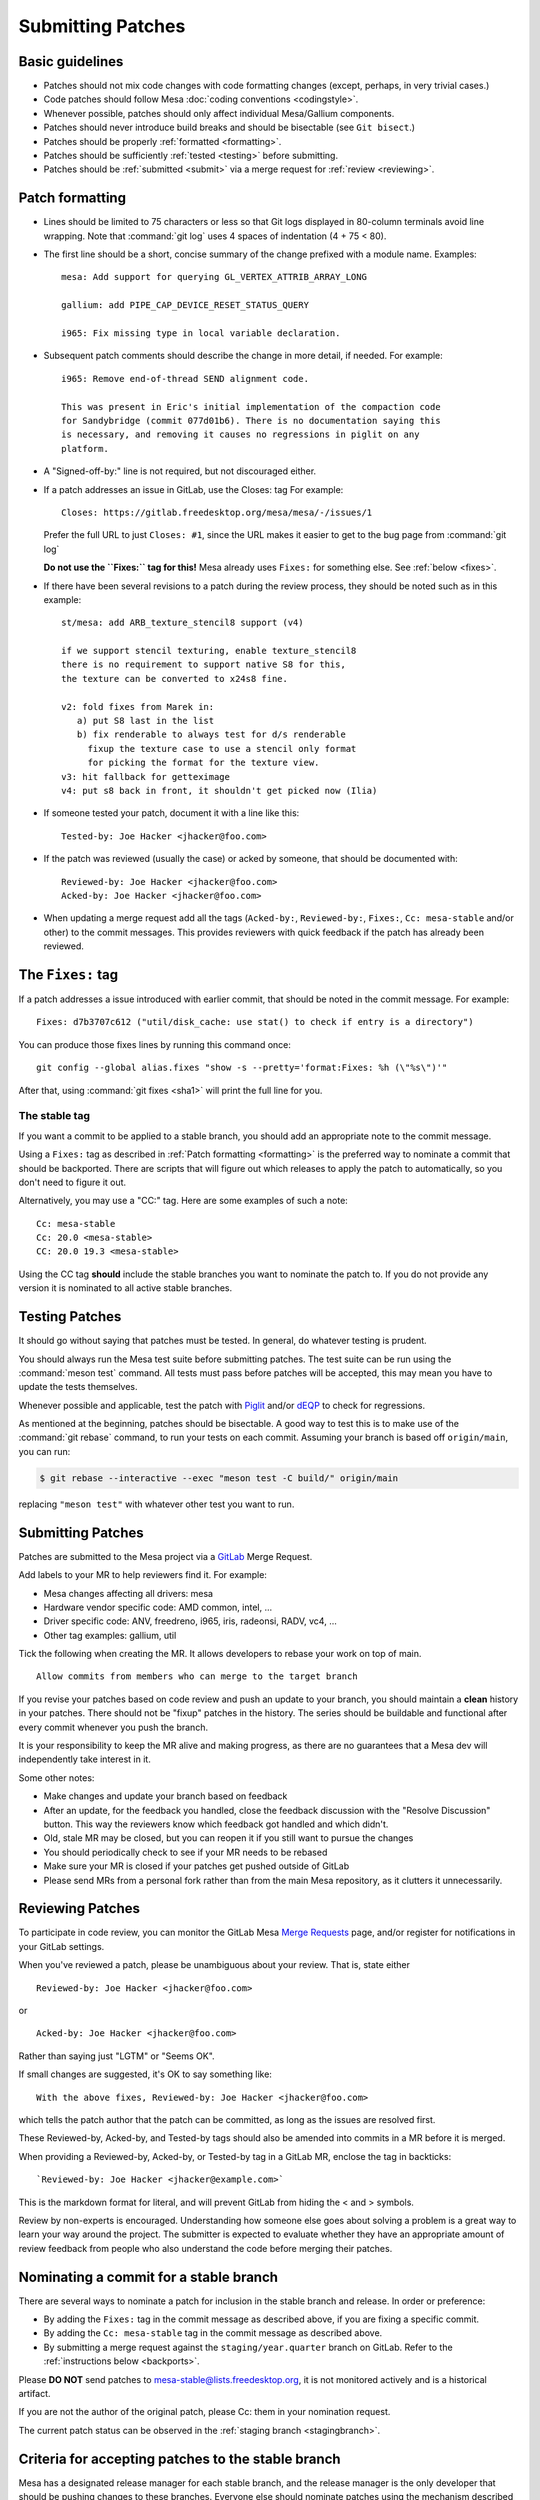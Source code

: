 Submitting Patches
==================

.. _guidelines:

Basic guidelines
----------------

-  Patches should not mix code changes with code formatting changes
   (except, perhaps, in very trivial cases.)
-  Code patches should follow Mesa :doc:`coding
   conventions <codingstyle>`.
-  Whenever possible, patches should only affect individual Mesa/Gallium
   components.
-  Patches should never introduce build breaks and should be bisectable
   (see ``Git bisect``.)
-  Patches should be properly :ref:`formatted <formatting>`.
-  Patches should be sufficiently :ref:`tested <testing>` before
   submitting.
-  Patches should be :ref:`submitted <submit>` via a merge request for
   :ref:`review <reviewing>`.

.. _formatting:

Patch formatting
----------------

-  Lines should be limited to 75 characters or less so that Git logs
   displayed in 80-column terminals avoid line wrapping. Note that
   :command:`git log` uses 4 spaces of indentation (4 + 75 < 80).
-  The first line should be a short, concise summary of the change
   prefixed with a module name. Examples:

   ::

      mesa: Add support for querying GL_VERTEX_ATTRIB_ARRAY_LONG

      gallium: add PIPE_CAP_DEVICE_RESET_STATUS_QUERY

      i965: Fix missing type in local variable declaration.

-  Subsequent patch comments should describe the change in more detail,
   if needed. For example:

   ::

      i965: Remove end-of-thread SEND alignment code.

      This was present in Eric's initial implementation of the compaction code
      for Sandybridge (commit 077d01b6). There is no documentation saying this
      is necessary, and removing it causes no regressions in piglit on any
      platform.

-  A "Signed-off-by:" line is not required, but not discouraged either.
-  If a patch addresses an issue in GitLab, use the Closes: tag For
   example:

   ::

      Closes: https://gitlab.freedesktop.org/mesa/mesa/-/issues/1

   Prefer the full URL to just ``Closes: #1``, since the URL makes it
   easier to get to the bug page from :command:`git log`

   **Do not use the ``Fixes:`` tag for this!** Mesa already uses
   ``Fixes:`` for something else.
   See :ref:`below <fixes>`.

-  If there have been several revisions to a patch during the review
   process, they should be noted such as in this example:

   ::

      st/mesa: add ARB_texture_stencil8 support (v4)

      if we support stencil texturing, enable texture_stencil8
      there is no requirement to support native S8 for this,
      the texture can be converted to x24s8 fine.

      v2: fold fixes from Marek in:
         a) put S8 last in the list
         b) fix renderable to always test for d/s renderable
           fixup the texture case to use a stencil only format
           for picking the format for the texture view.
      v3: hit fallback for getteximage
      v4: put s8 back in front, it shouldn't get picked now (Ilia)

-  If someone tested your patch, document it with a line like this:

   ::

      Tested-by: Joe Hacker <jhacker@foo.com>

-  If the patch was reviewed (usually the case) or acked by someone,
   that should be documented with:

   ::

      Reviewed-by: Joe Hacker <jhacker@foo.com>
      Acked-by: Joe Hacker <jhacker@foo.com>

-  When updating a merge request add all the tags (``Acked-by:``, ``Reviewed-by:``,
   ``Fixes:``, ``Cc: mesa-stable`` and/or other) to the commit messages.
   This provides reviewers with quick feedback if the patch has already
   been reviewed.

.. _fixes:

The ``Fixes:`` tag
------------------

If a patch addresses a issue introduced with earlier commit, that
should be noted in the commit message. For example::

    Fixes: d7b3707c612 ("util/disk_cache: use stat() to check if entry is a directory")

You can produce those fixes lines by running this command once::

    git config --global alias.fixes "show -s --pretty='format:Fixes: %h (\"%s\")'"

After that, using :command:`git fixes <sha1>` will print the full line
for you.

The stable tag
~~~~~~~~~~~~~~

If you want a commit to be applied to a stable branch, you should add an
appropriate note to the commit message.

Using a ``Fixes:`` tag as described in :ref:`Patch formatting <formatting>`
is the preferred way to nominate a commit that should be backported.
There are scripts that will figure out which releases to apply the patch
to automatically, so you don't need to figure it out.

Alternatively, you may use a "CC:" tag. Here are some examples of such a
note::

    Cc: mesa-stable
    Cc: 20.0 <mesa-stable>
    CC: 20.0 19.3 <mesa-stable>

Using the CC tag **should** include the stable branches you want to
nominate the patch to. If you do not provide any version it is nominated
to all active stable branches.

.. _testing:

Testing Patches
---------------

It should go without saying that patches must be tested. In general, do
whatever testing is prudent.

You should always run the Mesa test suite before submitting patches. The
test suite can be run using the :command:`meson test` command. All tests
must pass before patches will be accepted, this may mean you have to
update the tests themselves.

Whenever possible and applicable, test the patch with
`Piglit <https://piglit.freedesktop.org>`__ and/or
`dEQP <https://android.googlesource.com/platform/external/deqp/>`__ to
check for regressions.

As mentioned at the beginning, patches should be bisectable. A good way
to test this is to make use of the :command:`git rebase` command, to run
your tests on each commit. Assuming your branch is based off
``origin/main``, you can run:

.. code-block:: console

   $ git rebase --interactive --exec "meson test -C build/" origin/main

replacing ``"meson test"`` with whatever other test you want to run.

.. _submit:

Submitting Patches
------------------

Patches are submitted to the Mesa project via a
`GitLab <https://gitlab.freedesktop.org/mesa/mesa>`__ Merge Request.

Add labels to your MR to help reviewers find it. For example:

-  Mesa changes affecting all drivers: mesa
-  Hardware vendor specific code: AMD common, intel, ...
-  Driver specific code: ANV, freedreno, i965, iris, radeonsi, RADV,
   vc4, ...
-  Other tag examples: gallium, util

Tick the following when creating the MR. It allows developers to rebase
your work on top of main.

::

   Allow commits from members who can merge to the target branch

If you revise your patches based on code review and push an update to
your branch, you should maintain a **clean** history in your patches.
There should not be "fixup" patches in the history. The series should be
buildable and functional after every commit whenever you push the
branch.

It is your responsibility to keep the MR alive and making progress, as
there are no guarantees that a Mesa dev will independently take interest
in it.

Some other notes:

-  Make changes and update your branch based on feedback
-  After an update, for the feedback you handled, close the feedback
   discussion with the "Resolve Discussion" button. This way the
   reviewers know which feedback got handled and which didn't.
-  Old, stale MR may be closed, but you can reopen it if you still want
   to pursue the changes
-  You should periodically check to see if your MR needs to be rebased
-  Make sure your MR is closed if your patches get pushed outside of
   GitLab
-  Please send MRs from a personal fork rather than from the main Mesa
   repository, as it clutters it unnecessarily.

.. _reviewing:

Reviewing Patches
-----------------

To participate in code review, you can monitor the GitLab Mesa `Merge
Requests <https://gitlab.freedesktop.org/mesa/mesa/-/merge_requests>`__
page, and/or register for notifications in your GitLab settings.

When you've reviewed a patch, please be unambiguous about your review.
That is, state either

::

   Reviewed-by: Joe Hacker <jhacker@foo.com>

or

::

   Acked-by: Joe Hacker <jhacker@foo.com>

Rather than saying just "LGTM" or "Seems OK".

If small changes are suggested, it's OK to say something like:

::

   With the above fixes, Reviewed-by: Joe Hacker <jhacker@foo.com>

which tells the patch author that the patch can be committed, as long as
the issues are resolved first.

These Reviewed-by, Acked-by, and Tested-by tags should also be amended
into commits in a MR before it is merged.

When providing a Reviewed-by, Acked-by, or Tested-by tag in a GitLab MR,
enclose the tag in backticks:

::

   `Reviewed-by: Joe Hacker <jhacker@example.com>`

This is the markdown format for literal, and will prevent GitLab from
hiding the < and > symbols.

Review by non-experts is encouraged. Understanding how someone else goes
about solving a problem is a great way to learn your way around the
project. The submitter is expected to evaluate whether they have an
appropriate amount of review feedback from people who also understand
the code before merging their patches.

Nominating a commit for a stable branch
---------------------------------------

There are several ways to nominate a patch for inclusion in the stable
branch and release. In order or preference:

- By adding the ``Fixes:`` tag in the commit message as described above, if you are fixing
  a specific commit.
- By adding the ``Cc: mesa-stable`` tag in the commit message as described above.
- By submitting a merge request against the ``staging/year.quarter``
  branch on GitLab. Refer to the :ref:`instructions below <backports>`.

Please **DO NOT** send patches to mesa-stable@lists.freedesktop.org, it
is not monitored actively and is a historical artifact.

If you are not the author of the original patch, please Cc: them in your
nomination request.

The current patch status can be observed in the :ref:`staging
branch <stagingbranch>`.

.. _criteria:

Criteria for accepting patches to the stable branch
---------------------------------------------------

Mesa has a designated release manager for each stable branch, and the
release manager is the only developer that should be pushing changes to
these branches. Everyone else should nominate patches using the
mechanism described above. The following rules define which patches are
accepted and which are not. The stable-release manager is also given
broad discretion in rejecting patches that have been nominated.

-  Patch must conform with the :ref:`Basic guidelines <guidelines>`
-  Patch must have landed in main first. In case where the original
   patch is too large and/or otherwise contradicts with the rules set
   within, a backport is appropriate.
-  It must not introduce a regression - be that build or runtime wise.

   .. note::
      If the regression is due to faulty Piglit/dEQP/CTS/other test
      the latter must be fixed first. A reference to the offending test(s)
      and respective fix(es) should be provided in the nominated patch.

-  Patch cannot be larger than 100 lines.
-  Patches that move code around with no functional change should be
   rejected.
-  Patch must be a bug fix and not a new feature.

   .. note::
      An exception to this rule, are hardware-enabling "features". For
      example, :ref:`backports <backports>` of new code to support a
      newly-developed hardware product can be accepted if they can be
      reasonably determined not to have effects on other hardware.

-  Patch must be reviewed, For example, the commit message has
   Reviewed-by, Signed-off-by, or Tested-by tags from someone but the
   author.
-  Performance patches are considered only if they provide information
   about the hardware, program in question and observed improvement. Use
   numbers to represent your measurements.

If the patch complies with the rules it will be
:ref:`cherry-picked <pickntest>`. Alternatively the release
manager will reply to the patch in question stating why the patch has
been rejected or would request a backport. The stable-release manager
may at times need to force-push changes to the stable branches, for
example, to drop a previously-picked patch that was later identified as
causing a regression). These force-pushes may cause changes to be lost
from the stable branch if developers push things directly. Consider
yourself warned.

.. _backports:

Sending backports for the stable branch
---------------------------------------

By default merge conflicts are resolved by the stable-release manager.
The release maintainer should resolve trivial conflicts, but for complex
conflicts they should ask the original author to provide a backport or
denominate the patch.

For patches that either need to be nominated after they've landed in
main, or that are known ahead of time to not not apply cleanly to a
stable branch (such as due to a rename), using a GitLab MR is most
appropriate. The MR should be based on and target the
``staging/**year.quarter**`` branch, not on the ``year.quarter`` branch,
per the stable branch policy. Assigning the MR to release maintainer for
said branch or mentioning them is helpful, but not required.

Make sure to use :command:`git cherry-pick -x` when cherry-picking the
commits from the main branch. This adds the "cherry picked from
commit ..." line to the commit message, to allow the release maintainters
to mark those as backported, which in turn allows the tools to correctly
report any future ``Fixes:`` affecting the commits you backported.

Documentation patches
---------------------

Our documentation is written as `reStructuredText`_ files in the
:file:`docs` folder, and built using `Sphinx`_.

The preferred language of the documentation is US English. This
doesn't mean that everyone is expected to pay close attention to
the different English variants, but it does mean someone might
suggest a spelling-change, either during review or as a follow-up
merge-request.

.. _reStructuredText: https://docutils.sourceforge.io/rst.html
.. _Sphinx: https://www.sphinx-doc.org/

Git tips
--------

-  :command:`git rebase -i ...` is your friend. Don't be afraid to use it.
-  Apply a fixup to commit FOO.

   .. code-block:: console

      git add ...
      git commit --fixup=FOO
      git rebase -i --autosquash ...

-  Test for build breakage between patches e.g last 8 commits.

   .. code-block:: console

      git rebase -i --exec="ninja -C build/" HEAD~8
